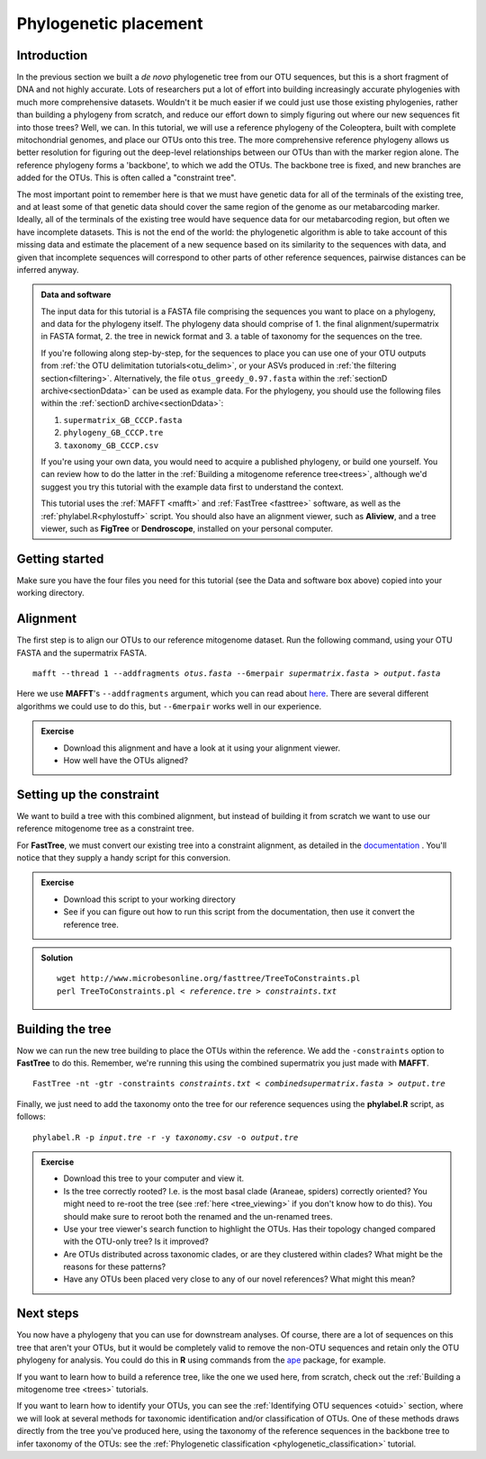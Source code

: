 .. _phylogenetic_placement:

.. role:: var

======================
Phylogenetic placement
======================

Introduction
============

In the previous section we built a *de novo* phylogenetic tree from our OTU sequences, but this is a short fragment of DNA and not highly accurate. Lots of researchers put a lot of effort into building increasingly accurate phylogenies with much more comprehensive datasets. Wouldn't it be much easier if we could just use those existing phylogenies, rather than building a phylogeny from scratch, and reduce our effort down to simply figuring out where our new sequences fit into those trees? Well, we can. In this tutorial, we will use a reference phylogeny of the Coleoptera, built with complete mitochondrial genomes, and place our OTUs onto this tree. The more comprehensive reference phylogeny allows us better resolution for figuring out the deep-level relationships between our OTUs than with the marker region alone. The reference phylogeny forms a 'backbone', to which we add the OTUs. The backbone tree is fixed, and new branches are added for the OTUs. This is often called a "constraint tree".

The most important point to remember here is that we must have genetic data for all of the terminals of the existing tree, and at least some of that genetic data should cover the same region of the genome as our metabarcoding marker. Ideally, all of the terminals of the existing tree would have sequence data for our metabarcoding region, but often we have incomplete datasets. This is not the end of the world: the phylogenetic algorithm is able to take account of this missing data and estimate the placement of a new sequence based on its similarity to the sequences with data, and given that incomplete sequences will correspond to other parts of other reference sequences, pairwise distances can be inferred anyway.

.. admonition:: Data and software
	:class: green
	
	
	The input data for this tutorial is a FASTA file comprising the sequences you want to place on a phylogeny, and data for the phylogeny itself. The phylogeny data should comprise of 1. the final alignment/supermatrix in FASTA format, 2. the tree in newick format and 3. a table of taxonomy for the sequences on the tree.
	
	If you're following along step-by-step, for the sequences to place you can use one of your OTU outputs from :ref:`the OTU delimitation tutorials<otu_delim>`, or your ASVs produced in :ref:`the filtering section<filtering>`. Alternatively, the file ``otus_greedy_0.97.fasta`` within the :ref:`sectionD archive<sectionDdata>` can be used as example data. For the phylogeny, you should use the following files within the :ref:`sectionD archive<sectionDdata>`:
	
	1. ``supermatrix_GB_CCCP.fasta``
	2. ``phylogeny_GB_CCCP.tre``
	3. ``taxonomy_GB_CCCP.csv``
	
	If you're using your own data, you would need to acquire a published phylogeny, or build one yourself. You can review how to do the latter in the :ref:`Building a mitogenome reference tree<trees>`, although we'd suggest you try this tutorial with the example data first to understand the context.
	
	This tutorial uses the :ref:`MAFFT <mafft>` and :ref:`FastTree <fasttree>` software, as well as the :ref:`phylabel.R<phylostuff>` script. You should also have an alignment viewer, such as **Aliview**, and a tree viewer, such as **FigTree** or **Dendroscope**, installed on your personal computer.
	

Getting started
===============

Make sure you have the four files you need for this tutorial (see the Data and software box above) copied into your working directory.

Alignment
=========

The first step is to align our OTUs to our reference mitogenome dataset. Run the following command, using your OTU FASTA and the supermatrix FASTA.

.. parsed-literal::
	:class: codebg

	mafft --thread 1 --addfragments :var:`otus.fasta` --6merpair :var:`supermatrix.fasta` > :var:`output.fasta`

Here we use **MAFFT**'s ``--addfragments`` argument, which you can read about `here <https://mafft.cbrc.jp/alignment/software/addsequences.html>`_. There are several different algorithms we could use to do this, but ``--6merpair`` works well in our experience.

.. admonition:: Exercise
	
	* Download this alignment and have a look at it using your alignment viewer.
	* How well have the OTUs aligned?

Setting up the constraint
=========================

We want to build a tree with this combined alignment, but instead of building it from scratch we want to use our reference mitogenome tree as a constraint tree.

For **FastTree**, we must convert our existing tree into a constraint alignment, as detailed in the `documentation <http://www.microbesonline.org/fasttree/constrained.html>`_ ​. You'll notice that they supply a handy script for this conversion. 

.. admonition:: Exercise
	
	* Download this script to your working directory
	* See if you can figure out how to run this script from the documentation, then use it convert the reference tree.

.. admonition:: Solution
	:class: toggle
	
	.. parsed-literal::
		:class: codebg
		
		wget \http://www.microbesonline.org/fasttree/TreeToConstraints.pl
		perl TreeToConstraints.pl < :var:`reference.tre` > :var:`constraints.txt`

Building the tree
=================

Now we can run the new tree building to place the OTUs within the reference. We add the ``​-constraints`` option to **FastTree** to do this. Remember, we're running this using the combined supermatrix you just made with **MAFFT**.

.. parsed-literal::
	:class: codebg
	
	FastTree -nt -gtr -constraints :var:`constraints.txt` < :var:`combinedsupermatrix.fasta` > :var:`output.tre`

Finally, we just need to add the taxonomy onto the tree for our reference sequences using the **phylabel.R** script, as follows:

.. parsed-literal::
	:class: codebg
	
	phylabel.R -p :var:`input.tre` -r -y :var:`taxonomy.csv` -o :var:`output.tre`
	

.. admonition:: Exercise
	
	* Download this tree to your computer and view it.
	* Is the tree correctly rooted? I.e. is the most basal clade (Araneae, spiders) correctly oriented? You might need to re-root the tree (see :ref:`here <tree_viewing>` if you don't know how to do this). You should make sure to reroot both the renamed and the un-renamed trees.
	* Use your tree viewer's search function to highlight the OTUs. Has their topology changed compared with the OTU-only tree? Is it improved?
	* Are OTUs distributed across taxonomic clades, or are they clustered within clades? What might be the reasons for these patterns?
	* Have any OTUs been placed very close to any of our novel references? What might this mean?
	

Next steps
==========

You now have a phylogeny that you can use for downstream analyses. Of course, there are a lot of sequences on this tree that aren't your OTUs, but it would be completely valid to remove the non-OTU sequences and retain only the OTU phylogeny for analysis. You could do this in **R** using commands from the `ape <https://cran.r-project.org/web/packages/ape/>`_ package, for example.

If you want to learn how to build a reference tree, like the one we used here, from scratch, check out the :ref:`Building a mitogenome tree <trees>` tutorials.

If you want to learn how to identify your OTUs, you can see the :ref:`Identifying OTU sequences <otuid>` section, where we will look at several methods for taxonomic identification and/or classification of OTUs. One of these methods draws directly from the tree you've produced here, using the taxonomy of the reference sequences in the backbone tree to infer taxonomy of the OTUs: see the :ref:`Phylogenetic classification <phylogenetic_classification>` tutorial.
